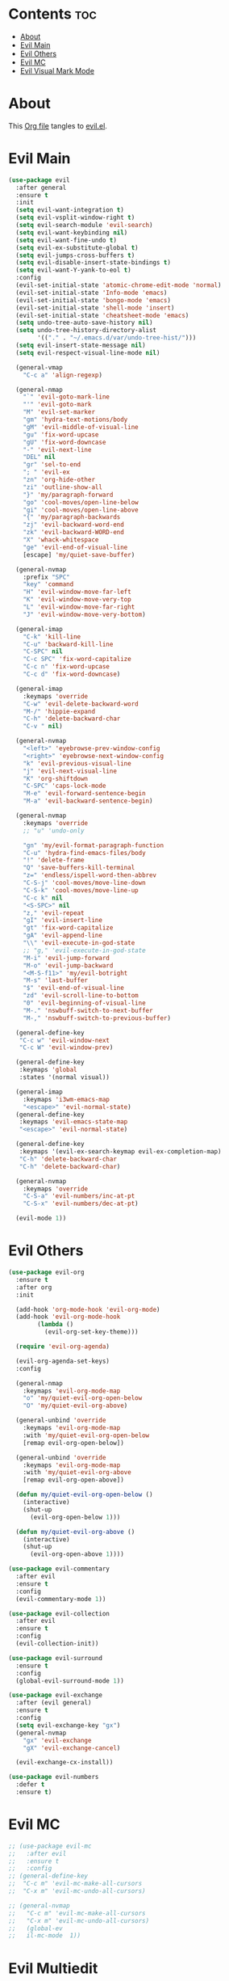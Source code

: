 #+PROPERTY: header-args :tangle yes

* Contents                                                                :toc:
- [[#about][About]]
- [[#evil-main][Evil Main]]
- [[#evil-others][Evil Others]]
- [[#evil-mc][Evil MC]]
- [[#evil-visual-mark-mode][Evil Visual Mark Mode]]

* About
This [[https://github.com/mrbig033/emacs/blob/master/modules/packages/main/evil.org][Org file]] tangles to [[https://github.com/mrbig033/emacs/blob/master/modules/packages/main/evil.el][evil.el]].
* Evil Main
#+BEGIN_SRC emacs-lisp :tangle yes
(use-package evil
  :after general
  :ensure t
  :init
  (setq evil-want-integration t)
  (setq evil-vsplit-window-right t)
  (setq evil-search-module 'evil-search)
  (setq evil-want-keybinding nil)
  (setq evil-want-fine-undo t)
  (setq evil-ex-substitute-global t)
  (setq evil-jumps-cross-buffers t)
  (setq evil-disable-insert-state-bindings t)
  (setq evil-want-Y-yank-to-eol t)
  :config
  (evil-set-initial-state 'atomic-chrome-edit-mode 'normal)
  (evil-set-initial-state 'Info-mode 'emacs)
  (evil-set-initial-state 'bongo-mode 'emacs)
  (evil-set-initial-state 'shell-mode 'insert)
  (evil-set-initial-state 'cheatsheet-mode 'emacs)
  (setq undo-tree-auto-save-history nil)
  (setq undo-tree-history-directory-alist
        '(("." . "~/.emacs.d/var/undo-tree-hist/")))
  (setq evil-insert-state-message nil)
  (setq evil-respect-visual-line-mode nil)

  (general-vmap
    "C-c a" 'align-regexp)

  (general-nmap
    "`" 'evil-goto-mark-line
    "'" 'evil-goto-mark
    "M" 'evil-set-marker
    "gm" 'hydra-text-motions/body
    "gM" 'evil-middle-of-visual-line
    "gu" 'fix-word-upcase
    "gU" 'fix-word-downcase
    "-" 'evil-next-line
    "DEL" nil
    "gr" 'sel-to-end
    "; " 'evil-ex
    "zn" 'org-hide-other
    "zi" 'outline-show-all
    "}" 'my/paragraph-forward
    "go" 'cool-moves/open-line-below
    "gi" 'cool-moves/open-line-above
    "{" 'my/paragraph-backwards
    "zj" 'evil-backward-word-end
    "zk" 'evil-backward-WORD-end
    "X" 'whack-whitespace
    "ge" 'evil-end-of-visual-line
    [escape] 'my/quiet-save-buffer)

  (general-nvmap
    :prefix "SPC"
    "key" 'command
    "H" 'evil-window-move-far-left
    "K" 'evil-window-move-very-top
    "L" 'evil-window-move-far-right
    "J" 'evil-window-move-very-bottom)

  (general-imap
    "C-k" 'kill-line
    "C-u" 'backward-kill-line
    "C-SPC" nil
    "C-c SPC" 'fix-word-capitalize
    "C-c n" 'fix-word-upcase
    "C-c d" 'fix-word-downcase)

  (general-imap
    :keymaps 'override
    "C-w" 'evil-delete-backward-word
    "M-/" 'hippie-expand
    "C-h" 'delete-backward-char
    "C-v " nil)

  (general-nvmap
    "<left>" 'eyebrowse-prev-window-config
    "<right>" 'eyebrowse-next-window-config
    "k" 'evil-previous-visual-line
    "j" 'evil-next-visual-line
    "K" 'org-shiftdown
    "C-SPC" 'caps-lock-mode
    "M-e" 'evil-forward-sentence-begin
    "M-a" 'evil-backward-sentence-begin)

  (general-nvmap
    :keymaps 'override
    ;; "u" 'undo-only

    "gn" 'my/evil-format-paragraph-function
    "C-u" 'hydra-find-emacs-files/body
    "!" 'delete-frame
    "Q" 'save-buffers-kill-terminal
    "z=" 'endless/ispell-word-then-abbrev
    "C-S-j" 'cool-moves/move-line-down
    "C-S-k" 'cool-moves/move-line-up
    "C-c k" nil
    "<S-SPC>" nil
    "z," 'evil-repeat
    "gI" 'evil-insert-line
    "gt" 'fix-word-capitalize
    "gA" 'evil-append-line
    "\\" 'evil-execute-in-god-state
    ;; "g," 'evil-execute-in-god-state
    "M-i" 'evil-jump-forward
    "M-o" 'evil-jump-backward
    "<M-S-f11>" 'my/evil-botright
    "M-s" 'last-buffer
    "$" 'evil-end-of-visual-line
    "zd" 'evil-scroll-line-to-bottom
    "0" 'evil-beginning-of-visual-line
    "M-." 'nswbuff-switch-to-next-buffer
    "M-," 'nswbuff-switch-to-previous-buffer)

  (general-define-key
   "C-c w" 'evil-window-next
   "C-c W" 'evil-window-prev)

  (general-define-key
   :keymaps 'global
   :states '(normal visual))

  (general-imap
    :keymaps 'i3wm-emacs-map
    "<escape>" 'evil-normal-state)
  (general-define-key
   :keymaps 'evil-emacs-state-map
   "<escape>" 'evil-normal-state)

  (general-define-key
   :keymaps '(evil-ex-search-keymap evil-ex-completion-map)
   "C-h" 'delete-backward-char
   "C-h" 'delete-backward-char)

  (general-nvmap
    :keymaps 'override
    "C-S-a" 'evil-numbers/inc-at-pt
    "C-S-x" 'evil-numbers/dec-at-pt)

  (evil-mode 1))
#+END_SRC

* Evil Others
#+BEGIN_SRC emacs-lisp
(use-package evil-org
  :ensure t
  :after org
  :init

  (add-hook 'org-mode-hook 'evil-org-mode)
  (add-hook 'evil-org-mode-hook
	    (lambda ()
	      (evil-org-set-key-theme)))

  (require 'evil-org-agenda)

  (evil-org-agenda-set-keys)
  :config

  (general-nmap
    :keymaps 'evil-org-mode-map
    "o" 'my/quiet-evil-org-open-below
    "O" 'my/quiet-evil-org-above)

  (general-unbind 'override
    :keymaps 'evil-org-mode-map
    :with 'my/quiet-evil-org-open-below
    [remap evil-org-open-below])

  (general-unbind 'override
    :keymaps 'evil-org-mode-map
    :with 'my/quiet-evil-org-above
    [remap evil-org-open-above])

  (defun my/quiet-evil-org-open-below ()
    (interactive)
    (shut-up
      (evil-org-open-below 1)))

  (defun my/quiet-evil-org-above ()
    (interactive)
    (shut-up
      (evil-org-open-above 1))))

(use-package evil-commentary
  :after evil
  :ensure t
  :config
  (evil-commentary-mode 1))

(use-package evil-collection
  :after evil
  :ensure t
  :config
  (evil-collection-init))

(use-package evil-surround
  :ensure t
  :config
  (global-evil-surround-mode 1))

(use-package evil-exchange
  :after (evil general)
  :ensure t
  :config
  (setq evil-exchange-key "gx")
  (general-nvmap
    "gx" 'evil-exchange
    "gX" 'evil-exchange-cancel)

  (evil-exchange-cx-install))

(use-package evil-numbers
  :defer t
  :ensure t)
#+END_SRC
* Evil MC
#+BEGIN_SRC emacs-lisp
;; (use-package evil-mc
;;   :after evil
;;   :ensure t
;;   :config
;; (general-define-key
;;  "C-c m" 'evil-mc-make-all-cursors
;;  "C-x m" 'evil-mc-undo-all-cursors)

;; (general-nvmap
;;   "C-c m" 'evil-mc-make-all-cursors
;;   "C-x m" 'evil-mc-undo-all-cursors)
;;   (global-ev
;;   il-mc-mode  1))
#+END_SRC
* Evil Multiedit
* evil-multiedit
#+BEGIN_SRC emacs-lisp
(use-package evil-multiedit
  :after evil
  :ensure t
  :config
  (general-define-key
   "C-c m" 'evil-multiedit-match-all
   "C-x m" 'evil-multiedit-abort)

  (general-nvmap
    "C-c m" 'evil-multiedit-match-all
    "C-x m" 'evil-multiedit-abort))
#+END_SRC
